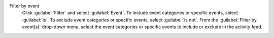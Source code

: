 Filter by event
  Click :guilabel:`Filter` and select :guilabel:`Event`. To include 
  event categories or specific events, select :guilabel:`is`. To 
  exclude event categories or specific events, select 
  :guilabel:`is not`. From the :guilabel:`Filter by event(s)` drop-down 
  menu, select the event categories or specific events to include or 
  exclude in the activity feed.
